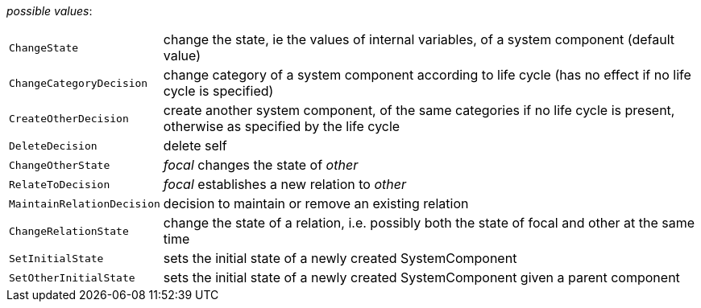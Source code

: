 // 3Worlds documentation for property function.TwFunctionTypes
// CAUTION: generated code - do not modify
// generated by CentralResourceGenerator on Thu Jan 07 16:34:50 CET 2021

_possible values_:

[horizontal]
`ChangeState`:: change the state, ie the values of internal variables, of a system component (default value)
`ChangeCategoryDecision`:: change category of a system component according to life cycle (has no effect if no life cycle is specified)
`CreateOtherDecision`:: create another system component, of the same categories if no life cycle is present, otherwise as specified by the life cycle
`DeleteDecision`:: delete self
`ChangeOtherState`:: _focal_ changes the state of _other_
`RelateToDecision`:: _focal_ establishes a new relation to _other_
`MaintainRelationDecision`:: decision to maintain or remove an existing relation
`ChangeRelationState`:: change the state of a relation, i.e. possibly both the state of focal and other at the same time
`SetInitialState`:: sets the initial state of a newly created SystemComponent
`SetOtherInitialState`:: sets the initial state of a newly created SystemComponent given a parent component

